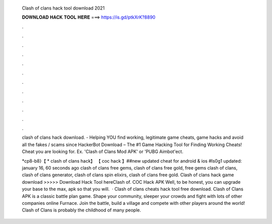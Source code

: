   Clash of clans hack tool download 2021
  
  
  
  𝐃𝐎𝐖𝐍𝐋𝐎𝐀𝐃 𝐇𝐀𝐂𝐊 𝐓𝐎𝐎𝐋 𝐇𝐄𝐑𝐄 ===> https://is.gd/ptkXrK?8890
  
  
  
  .
  
  
  
  .
  
  
  
  .
  
  
  
  .
  
  
  
  .
  
  
  
  .
  
  
  
  .
  
  
  
  .
  
  
  
  .
  
  
  
  .
  
  
  
  .
  
  
  
  .
  
  clash of clans hack download.  - Helping YOU find working, legitimate game cheats, game hacks and avoid all the fakes / scams since  HackerBot Download – The #1 Game Hacking Tool for Finding Working Cheats! Cheat you are looking for. Ex. 'Clash of Clans Mod APK' or 'PUBG Aimbot'ect.
  
  *cp8-b8}【 * clash of clans hack】 【 coc hack 】##new updated cheat for android & ios #ls0g1 updated: january 16, 60 seconds ago clash of clans free gems, clash of clans free gold, free gems clash of clans, clash of clans generator, clash of clans spin elixirs, clash of clans free gold. Clash of clans hack game download >>>>> Download Hack Tool hereClash of. COC Hack APK Well, to be honest, you can upgrade your base to the max, apk so that you will.  · Clash of clans cheats hack tool free download. Clash of Clans APK is a classic battle plan game. Shape your community, sleeper your crowds and fight with lots of other companies online Furnace. Join the battle, build a village and compete with other players around the world! Clash of Clans is probably the childhood of many people.
